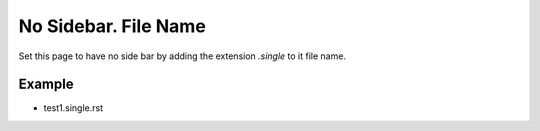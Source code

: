 No Sidebar. File Name
-------------------------------

Set this page to have no side bar by adding the extension `.single` to it file name.

Example
''''''''

* test1.single.rst